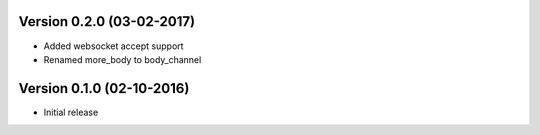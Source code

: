 Version 0.2.0 (03-02-2017)
===========================================================

*   Added websocket accept support
*   Renamed more_body to body_channel

Version 0.1.0 (02-10-2016)
===========================================================

*   Initial release

